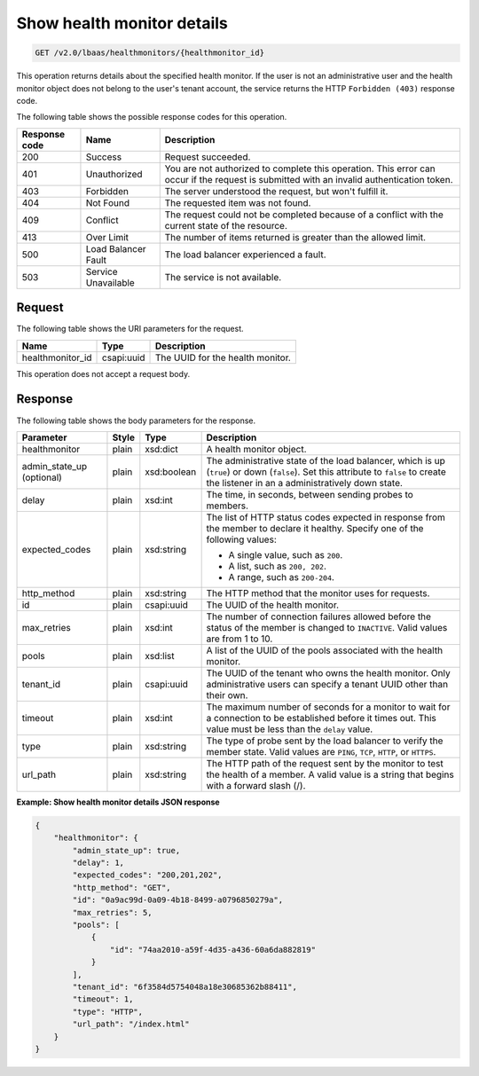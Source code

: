 .. _get-show-health-monitor-details-v2:

Show health monitor details
^^^^^^^^^^^^^^^^^^^^^^^^^^^

.. code::

    GET /v2.0/lbaas/healthmonitors/{healthmonitor_id}


This operation returns details about the specified health monitor. If the user
is not an administrative user and the health monitor object does not belong to
the user's tenant account, the service returns the HTTP ``Forbidden (403)``
response code.

The following table shows the possible response codes for this operation.

+---------+-----------------------+-------------------------------------------+
|Response | Name                  | Description                               |
|code     |                       |                                           |
+=========+=======================+===========================================+
| 200     | Success               | Request succeeded.                        |
+---------+-----------------------+-------------------------------------------+
| 401     | Unauthorized          | You are not authorized to complete this   |
|         |                       | operation. This error can occur if the    |
|         |                       | request is submitted with an invalid      |
|         |                       | authentication token.                     |
+---------+-----------------------+-------------------------------------------+
| 403     | Forbidden             | The server understood the request, but    |
|         |                       | won't fulfill it.                         |
+---------+-----------------------+-------------------------------------------+
| 404     | Not Found             | The requested item was not found.         |
+---------+-----------------------+-------------------------------------------+
| 409     | Conflict              | The request could not be completed because|
|         |                       | of a conflict with the current state of   |
|         |                       | the resource.                             |
+---------+-----------------------+-------------------------------------------+
| 413     | Over Limit            | The number of items returned is greater   |
|         |                       | than the allowed limit.                   |
+---------+-----------------------+-------------------------------------------+
| 500     | Load Balancer Fault   | The load balancer experienced a fault.    |
+---------+-----------------------+-------------------------------------------+
| 503     | Service Unavailable   | The service is not available.             |
+---------+-----------------------+-------------------------------------------+

Request
"""""""

The following table shows the URI parameters for the request.

+-------------------+------------+--------------------------------------------+
|Name               |Type        |Description                                 |
+===================+============+============================================+
|healthmonitor_id   |csapi:uuid  | The UUID for the health monitor.           |
+-------------------+------------+--------------------------------------------+

This operation does not accept a request body.

Response
""""""""

The following table shows the body parameters for the response.

+------------------+-----------+-------------+------------------------------------------------------------------------------------+
| **Parameter**    | **Style** | **Type**    | **Description**                                                                    |
+==================+===========+=============+====================================================================================+
| healthmonitor    | plain     | xsd:dict    | A health monitor object.                                                           |
+------------------+-----------+-------------+------------------------------------------------------------------------------------+
| admin_state_up   | plain     | xsd:boolean | The administrative state of the load balancer, which is up (``true``) or down      |
| (optional)       |           |             | (``false``). Set this attribute to ``false`` to create the listener in an a        |
|                  |           |             | administratively down state.                                                       |
+------------------+-----------+-------------+------------------------------------------------------------------------------------+
| delay            | plain     | xsd:int     | The time, in seconds, between sending probes to members.                           |
+------------------+-----------+-------------+------------------------------------------------------------------------------------+
| expected_codes   | plain     | xsd:string  | The list of HTTP status codes expected in response from the member to declare it   |
|                  |           |             | healthy. Specify one of the following values:                                      |
|                  |           |             |                                                                                    |
|                  |           |             | - A single value, such as ``200``.                                                 |
|                  |           |             | - A list, such as ``200, 202``.                                                    |
|                  |           |             | - A range, such as ``200-204``.                                                    |
+------------------+-----------+-------------+------------------------------------------------------------------------------------+
| http_method      | plain     | xsd:string  | The HTTP method that the monitor uses for requests.                                |
|                  |           |             |                                                                                    |
+------------------+-----------+-------------+------------------------------------------------------------------------------------+
| id               | plain     | csapi:uuid  | The UUID of the health monitor.                                                    |
+------------------+-----------+-------------+------------------------------------------------------------------------------------+
| max_retries      | plain     | xsd:int     | The number of connection failures allowed before the status of the member is       |
|                  |           |             | changed to ``INACTIVE``. Valid values are from 1 to 10.                            |
+------------------+-----------+-------------+------------------------------------------------------------------------------------+
| pools            | plain     | xsd:list    | A list of the UUID of the pools associated with the health monitor.                |
+------------------+-----------+-------------+------------------------------------------------------------------------------------+
| tenant_id        | plain     | csapi:uuid  | The UUID of the tenant who owns the health monitor. Only administrative users can  |
|                  |           |             | specify a tenant UUID other than their own.                                        |
+------------------+-----------+-------------+------------------------------------------------------------------------------------+
| timeout          | plain     | xsd:int     | The maximum number of seconds for a monitor to wait for a connection to be         |
|                  |           |             | established before it times out. This value must be less than the ``delay`` value. |
+------------------+-----------+-------------+------------------------------------------------------------------------------------+
| type             | plain     | xsd:string  | The type of probe sent by the load balancer to verify the member state.            |
|                  |           |             | Valid values are ``PING``, ``TCP``, ``HTTP``, or ``HTTPS``.                        |
+------------------+-----------+-------------+------------------------------------------------------------------------------------+
| url_path         | plain     | xsd:string  | The HTTP path of the request sent by the monitor to test the health of a member.   |
|                  |           |             | A valid value is a string that begins with a forward slash (/).                    |
+------------------+-----------+-------------+------------------------------------------------------------------------------------+

**Example: Show health monitor details JSON response**

.. code::

    {
        "healthmonitor": {
            "admin_state_up": true,
            "delay": 1,
            "expected_codes": "200,201,202",
            "http_method": "GET",
            "id": "0a9ac99d-0a09-4b18-8499-a0796850279a",
            "max_retries": 5,
            "pools": [
                {
                    "id": "74aa2010-a59f-4d35-a436-60a6da882819"
                }
            ],
            "tenant_id": "6f3584d5754048a18e30685362b88411",
            "timeout": 1,
            "type": "HTTP",
            "url_path": "/index.html"
        }
    }
